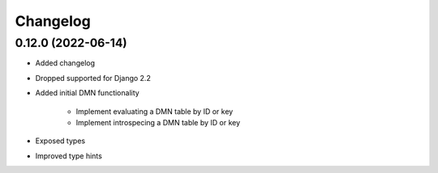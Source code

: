Changelog
=========

0.12.0 (2022-06-14)
-------------------

* Added changelog
* Dropped supported for Django 2.2
* Added initial DMN functionality

    * Implement evaluating a DMN table by ID or key
    * Implement introspecing a DMN table by ID or key

* Exposed types
* Improved type hints
